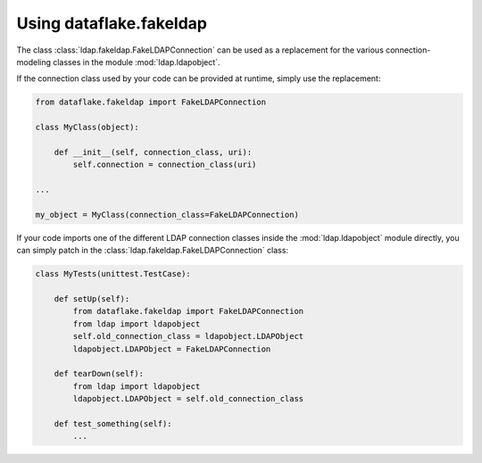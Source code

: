 Using dataflake.fakeldap
========================

The class :class:`ldap.fakeldap.FakeLDAPConnection` can be used 
as a replacement for the various connection-modeling classes 
in the module :mod:`ldap.ldapobject`.

If the connection class used by your code can be provided at 
runtime, simply use the replacement:

.. code-block:: python

    from dataflake.fakeldap import FakeLDAPConnection

    class MyClass(object):

        def __init__(self, connection_class, uri):
            self.connection = connection_class(uri)

    ...

    my_object = MyClass(connection_class=FakeLDAPConnection)


If your code imports one of the different LDAP connection classes
inside the :mod:`ldap.ldapobject` module directly, you can simply 
patch in the :class:`ldap.fakeldap.FakeLDAPConnection` class:

.. code-block:: python

    class MyTests(unittest.TestCase):

        def setUp(self):
            from dataflake.fakeldap import FakeLDAPConnection
            from ldap import ldapobject
            self.old_connection_class = ldapobject.LDAPObject
            ldapobject.LDAPObject = FakeLDAPConnection

        def tearDown(self):
            from ldap import ldapobject
            ldapobject.LDAPObject = self.old_connection_class

        def test_something(self):
            ...


